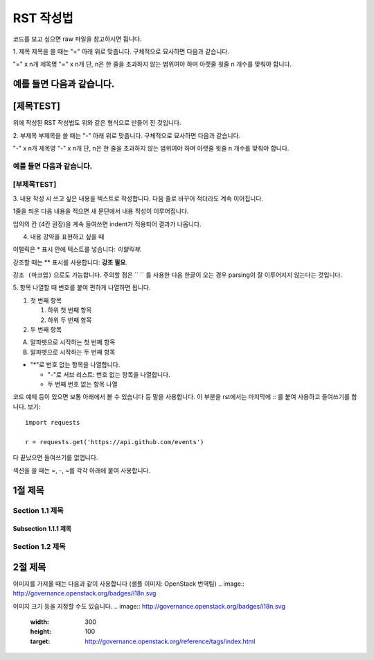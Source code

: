 ===============================
RST 작성법 
===============================

코드를 보고 싶으면 
raw 파일을 참고하시면 됩니다. 

1. 제목 
제목을 쓸 때는 "=" 아래 위로 맞춥니다.
구체적으로 묘사하면 다음과 같습니다. 

"=" x n개
제목명
"=" x n개 
단, n은 한 줄을 초과하지 않는 범위여야 하며 아랫줄 윗줄 n 개수를 맞춰야 합니다.

예를 들면 다음과 같습니다.  
================================
[제목TEST]
================================
위에 작성된 RST 작성법도 위와 같은 형식으로 만들어 진 것입니다.

2. 부제목
부제목을 쓸 때는 "-" 아래 위로 맞춥니다.
구체적으로 묘사하면 다음과 같습니다.

"-" x n개
제목명
"-" x n개
단, n은 한 줄을 초과하지 않는 범위여야 하며 아랫줄 윗줄 n 개수를 맞춰야 합니다.

예를 들면 다음과 같습니다.
----------------------------------
[부제목TEST]
----------------------------------

3. 내용 작성 시
쓰고 싶은 내용을 텍스트로 작성합니다. 
다음 줄로 바꾸어 적더라도 계속 이어집니다.

1줄을 띄운 다음 내용을 적으면 새 문단에서 내용 작성이 이루어집니다.

임의의 칸 (4칸 권장)을 계속 들여쓰면 indent가 적용되어
결과가 나옵니다.

4. 내용 강약을 표현하고 싶을 때 

이탤릭은 * 표시 안에 텍스트를 넣습니다: *이탤릭체*.

강조할 때는 ** 표시를 사용합니다: **강조 필요**.

``강조 (마크업)`` 으로도 가능합니다.
주의할 점은 `` `` 를 사용한 다음 한글이 오는 경우 parsing이 잘
이루어지지 않는다는 것입니다. 


5. 항목 나열할 때
번호를 붙여 편하게 나열하면 됩니다.

1. 첫 번째 항목

   1. 하위 첫 번째 항목
   2. 하위 두 번째 항목

2. 두 번째 항목

A. 알파벳으로 시작하는 첫 번째 항목
B. 알파벳으로 시작하는 두 번째 항목

* "*"로 번호 없는 항목을 나열합니다.

  - "-"로 서브 리스트: 번호 없는 항목을 나열합니다.
  - 두 번째 번호 없는 항목 나열

코드 예제 등이 있으면 보통 아래에서 볼 수 있습니다 등 말을 사용합니다.
이 부분을 rst에서는 마지막에 :: 를 붙여 사용하고 들여쓰기를 합니다. 보기::

  import requests

  r = requests.get('https://api.github.com/events')

다 끝났으면 들여쓰기를 없앱니다.

섹션을 쓸 때는 =, -, ~를 각각 아래에 붙여 사용합니다.

1절 제목
========

Section 1.1 제목
----------------

Subsection 1.1.1 제목
~~~~~~~~~~~~~~~~~~~~~

Section 1.2 제목
----------------

2절 제목
========

이미지를 가져올 때는 다음과 같이 사용합니다 (샘플 이미지: OpenStack 번역팀)
.. image:: http://governance.openstack.org/badges/i18n.svg

이미지 크기 등을 지정할 수도 있습니다.
.. image:: http://governance.openstack.org/badges/i18n.svg
	:width: 300
	:height: 100
	:target: http://governance.openstack.org/reference/tags/index.html
